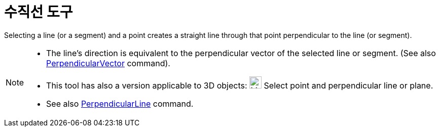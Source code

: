= 수직선 도구
:page-en: tools/Perpendicular_Line
ifdef::env-github[:imagesdir: /ko/modules/ROOT/assets/images]

Selecting a line (or a segment) and a point creates a straight line through that point perpendicular to the line (or
segment).

[NOTE]
====

* The line’s direction is equivalent to the perpendicular vector of the selected line or segment. (See also
xref:/s_index_php?title=PerpendicularVector_Command_action=edit_redlink=1.adoc[PerpendicularVector] command).
* This tool has also a version applicable to 3D objects: image:24px-Mode_orthogonalthreed.svg.png[Mode
orthogonalthreed.svg,width=24,height=24] Select point and perpendicular line or plane.
* See also xref:/s_index_php?title=PerpendicularLine_Command_action=edit_redlink=1.adoc[PerpendicularLine] command.

====

